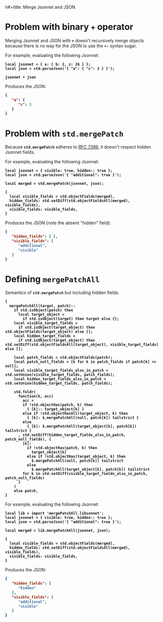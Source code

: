 h#+title: Merge Jsonnet and JSON
#
#+author: Jack Baldry
#+email: mail@jdb.sh
#+date: 2023-03-21
#
#+html_head: <style>code {font-weight: bold}</style>
#+html_head: <style>.example {background-color: #111111; color: #ffffff}</style>
#+html_head: <style>.src {background-color: #111111; color: #ffffff}</style>
#+html_head: <style>.note {margin: 1.2em; border-left: 3px solid; padding: 6px 12px 6px 24px}</style>
#+property: header-args :mkdirp yes :comments link
#+startup: fold

* Problem with binary ~+~ operator

Merging Jsonnet and JSON with ~+~ doesn't recursively merge objects because there is no way for the JSON to use the ~+:~ syntax sugar.

For example, evaluating the following Jsonnet:

#+name: add
#+begin_src jsonnet :results value code :exports both :wrap SRC json
  local jsonnet = { a: { b: 2, z: 26 } };
  local json = std.parseJson('{ "a": { "c": 3 } }');

  jsonnet + json
#+end_src

Produces the JSON:

#+RESULTS: add
#+begin_SRC json
{
   "a": {
      "c": 3
   }
}
#+end_SRC

* Problem with ~std.mergePatch~

Because ~std.mergePatch~ adheres to [[https://tools.ietf.org/html/rfc7396][RFC 7396]], it doesn't respect hidden Jsonnet fields.

For example, evaluating the following Jsonnet:

#+name: std.mergePatch
#+begin_src jsonnet :results value code :exports both :wrap SRC json
  local jsonnet = { visible: true, hidden:: true };
  local json = std.parseJson('{ "additional": true }');

  local merged = std.mergePatch(jsonnet, json);

  {
    local visible_fields = std.objectFields(merged),
    hidden_fields: std.setDiff(std.objectFieldsAll(merged), visible_fields),
    visible_fields: visible_fields,
  }
#+end_src

Produces the JSON (note the absent "hidden" field):

#+RESULTS: std.mergePatch
#+begin_SRC json
{
   "hidden_fields": [ ],
   "visible_fields": [
      "additional",
      "visible"
   ]
}
#+end_SRC

* Defining ~mergePatchAll~

Semantics of ~std.mergePatch~ but including hidden fields.

#+name: mergePatchAll
#+begin_src jsonnet :dir /tmp/jsonnet.org :mkdirp t :tangle /tmp/jsonnet.org/mergePatchAll.libsonnet
  {
    mergePatchAll(target, patch)::
      if std.isObject(patch) then
        local target_object =
          if std.isObject(target) then target else {};
      local visible_target_fields =
        if std.isObject(target_object) then std.objectFields(target_object) else [];
      local hidden_target_fields =
        if std.isObject(target_object) then std.setDiff(std.objectFieldsAll(target_object), visible_target_fields) else [];

      local patch_fields = std.objectFields(patch);
      local patch_null_fields = [k for k in patch_fields if patch[k] == null];
      local visible_target_fields_also_in_patch = std.setUnion(visible_target_fields, patch_fields);
      local hidden_target_fields_also_in_patch = std.setUnion(hidden_target_fields, patch_fields);

      std.foldr(
        function(k, acc)
          acc +
          if !std.objectHas(patch, k) then
            { [k]:: target_object[k] }
          else if !std.objectHasAll(target_object, k) then
            { [k]: $.mergePatchAll(null, patch[k]) tailstrict }
          else
            { [k]: $.mergePatchAll(target_object[k], patch[k]) tailstrict }
        , std.setDiff(hidden_target_fields_also_in_patch, patch_null_fields), {
          [k]:
            if !std.objectHas(patch, k) then
              target_object[k]
            else if !std.objectHas(target_object, k) then
              $.mergePatchAll(null, patch[k]) tailstrict
            else
              $.mergePatchAll(target_object[k], patch[k]) tailstrict
          for k in std.setDiff(visible_target_fields_also_in_patch, patch_null_fields)
        }
      )
      else patch,
  }
#+end_src

For example, evaluating the following Jsonnet:

#+name: mergePatchAll application
#+begin_src jsonnet :jsonnet-path /tmp/jsonnet.org :results value code :exports both :wrap SRC json
  local lib = import 'mergePatchAll.libsonnet';
  local jsonnet = { visible: true, hidden:: true };
  local json = std.parseJson('{ "additional": true }');

  local merged = lib.mergePatchAll(jsonnet, json);

  {
    local visible_fields = std.objectFields(merged),
    hidden_fields: std.setDiff(std.objectFieldsAll(merged), visible_fields),
    visible_fields: visible_fields,
  }
#+end_src

Produces the JSON:

#+RESULTS: mergePatchAll application
#+begin_SRC json
{
   "hidden_fields": [
      "hidden"
   ],
   "visible_fields": [
      "additional",
      "visible"
   ]
}
#+end_SRC
